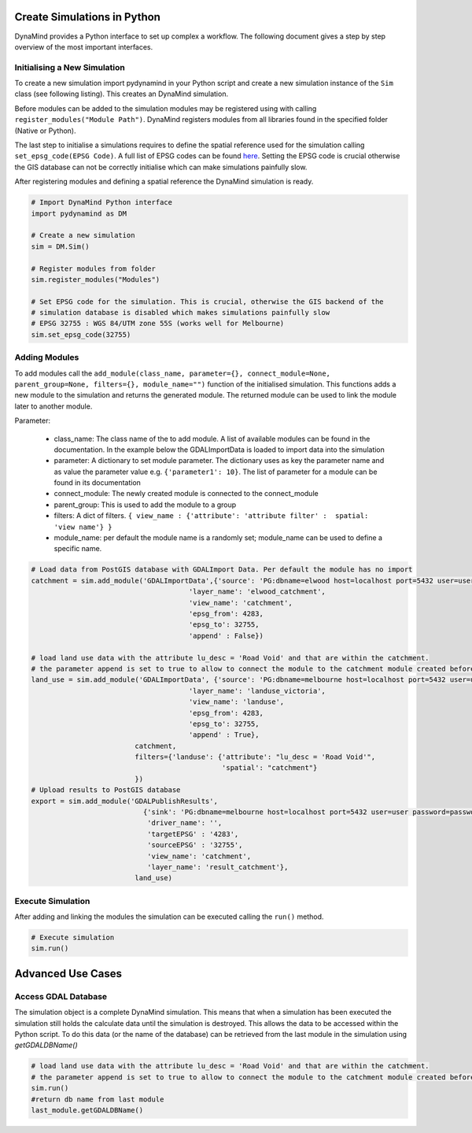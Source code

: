 ============================
Create Simulations in Python
============================

DynaMind provides a Python interface to set up complex a workflow.
The following document gives a step by step overview of the most important interfaces.


Initialising a New Simulation
=============================

To create a new simulation import pydynamind in your Python script and create a new simulation
instance of the ``Sim`` class (see following listing). This creates an DynaMind simulation.

Before modules can be added to the simulation modules may be registered using with calling
``register_modules("Module Path")``. DynaMind registers modules from all libraries found in the specified
folder (Native or Python).

The last step to initialise a simulations requires to define the spatial reference used for the simulation calling
``set_epsg_code(EPSG Code)``. A full list of EPSG codes can be found `here <http://spatialreference.org>`_. Setting
the EPSG code is crucial otherwise the GIS database can not be correctly initialise which can
make simulations painfully slow.

After registering modules and defining a spatial reference the DynaMind simulation is ready.

.. code-block:: python

    # Import DynaMind Python interface
    import pydynamind as DM

    # Create a new simulation
    sim = DM.Sim()

    # Register modules from folder
    sim.register_modules("Modules")

    # Set EPSG code for the simulation. This is crucial, otherwise the GIS backend of the
    # simulation database is disabled which makes simulations painfully slow
    # EPSG 32755 : WGS 84/UTM zone 55S (works well for Melbourne)
    sim.set_epsg_code(32755)

..

Adding Modules
==============

To add modules call the ``add_module(class_name, parameter={}, connect_module=None, parent_group=None, filters={}, module_name="")`` function of the initialised simulation.
This functions adds a new module to the simulation and returns the generated module. The returned module can be used to link the module later to another module.

Parameter:

 - class_name: The class name of the to add module. A list of available modules can be found in the documentation. In the example below the GDALImportData is loaded to import data into the simulation
 - parameter: A dictionary to set module parameter. The dictionary uses as key the parameter name and as value the parameter value e.g. ``{'parameter1': 10}``. The list of parameter for a module can be found in its documentation
 - connect_module: The newly created module is connected to the connect_module
 - parent_group: This is used to add the module to a group
 - filters: A dict of filters. ``{ view_name : {'attribute': 'attribute filter' :  spatial: 'view name'} }``
 - module_name: per default the module name is a randomly set; module_name can be used to define a specific name.

.. code-block:: python

    # Load data from PostGIS database with GDALImport Data. Per default the module has no import
    catchment = sim.add_module('GDALImportData',{'source': 'PG:dbname=elwood host=localhost port=5432 user=user password=password',
                                          'layer_name': 'elwood_catchment',
                                          'view_name': 'catchment',
                                          'epsg_from': 4283,
                                          'epsg_to': 32755,
                                          'append' : False})

    # load land use data with the attribute lu_desc = 'Road Void' and that are within the catchment.
    # the parameter append is set to true to allow to connect the module to the catchment module created before
    land_use = sim.add_module('GDALImportData', {'source': 'PG:dbname=melbourne host=localhost port=5432 user=user password=password',
                                          'layer_name': 'landuse_victoria',
                                          'view_name': 'landuse',
                                          'epsg_from': 4283,
                                          'epsg_to': 32755,
                                          'append' : True},
                             catchment,
                             filters={'landuse': {'attribute': "lu_desc = 'Road Void'",
                                                  'spatial': "catchment"}
                             })
    # Upload results to PostGIS database
    export = sim.add_module('GDALPublishResults',
                               {'sink': 'PG:dbname=melbourne host=localhost port=5432 user=user password=password',
                                'driver_name': '',
                                'targetEPSG' : '4283',
                                'sourceEPSG' : '32755',
                                'view_name': 'catchment',
                                'layer_name': 'result_catchment'},
                             land_use)

..



Execute Simulation
==================

After adding and linking the modules the simulation can be executed calling the ``run()`` method.

.. code-block:: python

    # Execute simulation
    sim.run()

..

==================
Advanced Use Cases
==================

Access GDAL Database
====================

The simulation object is a complete DynaMind simulation. This means that when a simulation has been executed the simulation
still holds the calculate data until the simulation is destroyed. This allows the data to be accessed within the Python
script. To do this data (or the name of the database) can be retrieved from the last module in the simulation using `getGDALDBName()`


.. code-block:: python

    # load land use data with the attribute lu_desc = 'Road Void' and that are within the catchment.
    # the parameter append is set to true to allow to connect the module to the catchment module created before
    sim.run()
    #return db name from last module
    last_module.getGDALDBName()
..

